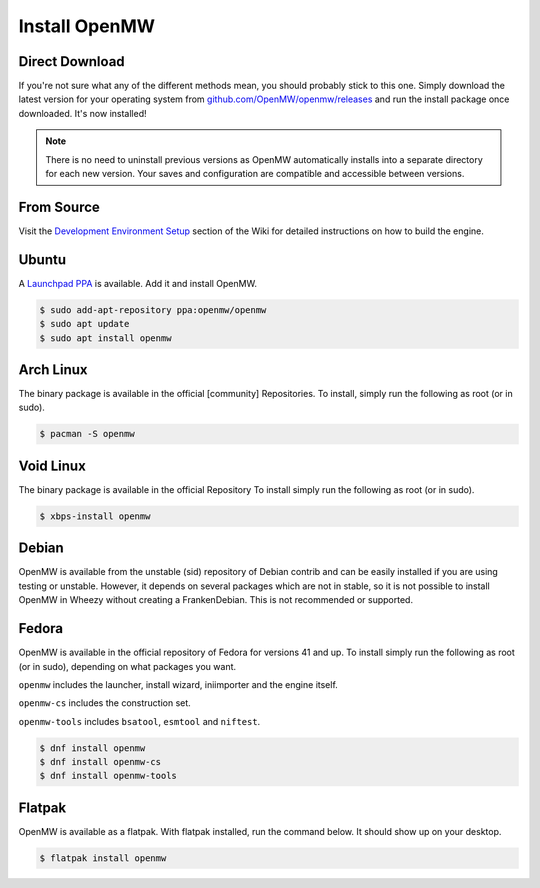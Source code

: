 ==============
Install OpenMW
==============

Direct Download
===============

If you're not sure what any of the different methods mean, you should probably stick to this one.
Simply download the latest version for your operating system from
`github.com/OpenMW/openmw/releases <https://github.com/OpenMW/openmw/releases>`_
and run the install package once downloaded. It's now installed!

.. note::
	There is no need to uninstall previous versions
	as OpenMW automatically installs into a separate directory for each new version.
	Your saves and configuration are compatible and accessible between versions.

From Source
===========

Visit the `Development Environment Setup <https://wiki.openmw.org/index.php?title=Development_Environment_Setup>`_
section of the Wiki for detailed instructions on how to build the engine.

Ubuntu
======

A `Launchpad PPA <https://launchpad.net/~openmw/+archive/openmw>`_ is available.
Add it and install OpenMW.

.. code-block:: console

	$ sudo add-apt-repository ppa:openmw/openmw
	$ sudo apt update
	$ sudo apt install openmw

Arch Linux
==========

The binary package is available in the official [community] Repositories.
To install, simply run the following as root (or in sudo).

.. code-block:: console

	$ pacman -S openmw

Void Linux
==========

The binary package is available in the official Repository
To install simply run the following as root (or in sudo).

.. code-block:: console

	$ xbps-install openmw

Debian
======

OpenMW is available from the unstable (sid) repository of Debian contrib
and can be easily installed if you are using testing or unstable.
However, it depends on several packages which are not in stable,
so it is not possible to install OpenMW in Wheezy without creating a FrankenDebian.
This is not recommended or supported.

Fedora
======

OpenMW is available in the official repository of Fedora for versions 41 and up.
To install simply run the following as root (or in sudo), depending on what packages
you want.

``openmw`` includes the launcher, install wizard, iniimporter and the engine itself.

``openmw-cs`` includes the construction set.

``openmw-tools`` includes ``bsatool``, ``esmtool`` and ``niftest``.

.. code-block:: console

	$ dnf install openmw
	$ dnf install openmw-cs
	$ dnf install openmw-tools

Flatpak
=======

OpenMW is available as a flatpak. With flatpak installed, run the command below. It should show up on your desktop.

.. code-block:: console

	$ flatpak install openmw
